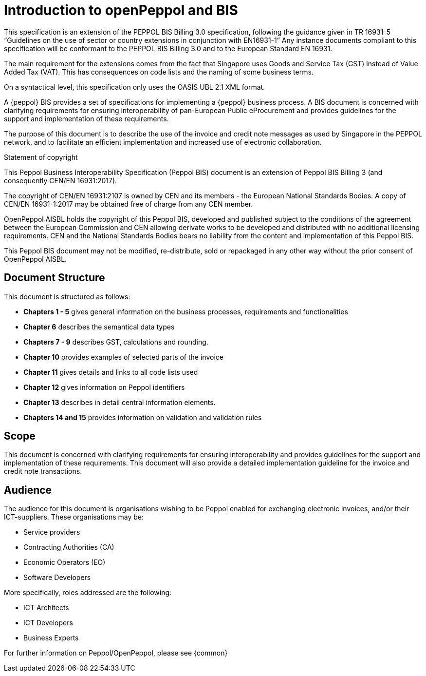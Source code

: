 [preface]
= Introduction to openPeppol and BIS
This specification is an extension of the PEPPOL BIS Billing 3.0 specification, following the guidance given in TR 16931-5 “Guidelines on the use of sector or country extensions in conjunction with EN16931-1” Any instance documents compliant to this specification will be conformant to the PEPPOL BIS Billing 3.0 and to the European Standard EN 16931.

The main requirement for the extensions comes from the fact that Singapore uses Goods and Service Tax (GST) instead of Value Added Tax (VAT). This has consequences on code lists and the naming of some business terms.

On a syntactical level, this specification only uses the OASIS UBL 2.1 XML format.

A {peppol} BIS provides a set of specifications for implementing a {peppol} business process. A BIS document is concerned with clarifying requirements for ensuring interoperability of pan-European Public eProcurement and provides guidelines for the support and implementation of these requirements.

The purpose of this document is to describe the use of the invoice and credit note messages as used by Singapore in the PEPPOL network, and to facilitate an efficient implementation and increased use of electronic collaboration.

.Statement of copyright
****
This Peppol Business Interoperability Specification (Peppol BIS) document is an extension of Peppol BIS Billing 3 (and consequently CEN/EN 16931:2017).

The copyright of CEN/EN 16931:2107 is owned by CEN and its members - the European National Standards Bodies. A copy of CEN/EN 16931-1:2017 may be obtained free of charge from any CEN member.

OpenPeppol AISBL holds the copyright of this Peppol BIS, developed and published subject to the conditions of the agreement between the European Commission and CEN allowing derivate works to be developed and distributed with no additional licensing requirements. CEN and the National  Standards Bodies bears no liability from the content and implementation of this Peppol BIS.

This Peppol BIS document may not be modified, re-distribute, sold or repackaged in any other way without the prior consent of OpenPeppol AISBL.
****


== Document Structure

This document is structured as follows:

*	*Chapters 1 - 5* gives general information on the business processes, requirements and functionalities
*	*Chapter 6* describes the semantical data types
*	*Chapters 7 - 9* describes GST, calculations and rounding.
*	*Chapter 10* provides examples of selected parts of the invoice
*	*Chapter 11* gives details and links to all code lists used
*   *Chapter 12* gives information on Peppol identifiers
*	*Chapter 13* describes in detail central information elements.
*	*Chapters 14 and 15* provides information on validation and validation rules


== Scope

This document is concerned with clarifying requirements for ensuring interoperability  and provides guidelines for the support and implementation of these requirements. This document will also provide a detailed implementation guideline for the invoice and credit note transactions.

== Audience

The audience for this document is organisations wishing to be Peppol enabled for exchanging electronic invoices, and/or their ICT-suppliers. These organisations may be:

     * Service providers
     * Contracting Authorities (CA)
     * Economic Operators (EO)
     * Software Developers

More specifically, roles addressed are the following:

    * ICT Architects
    * ICT Developers
    * Business Experts

For further information on Peppol/OpenPeppol, please see {common}
